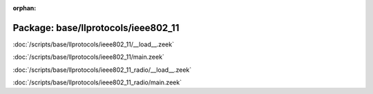 :orphan:

Package: base/llprotocols/ieee802_11
====================================


:doc:`/scripts/base/llprotocols/ieee802_11/__load__.zeek`


:doc:`/scripts/base/llprotocols/ieee802_11/main.zeek`


:doc:`/scripts/base/llprotocols/ieee802_11_radio/__load__.zeek`


:doc:`/scripts/base/llprotocols/ieee802_11_radio/main.zeek`


